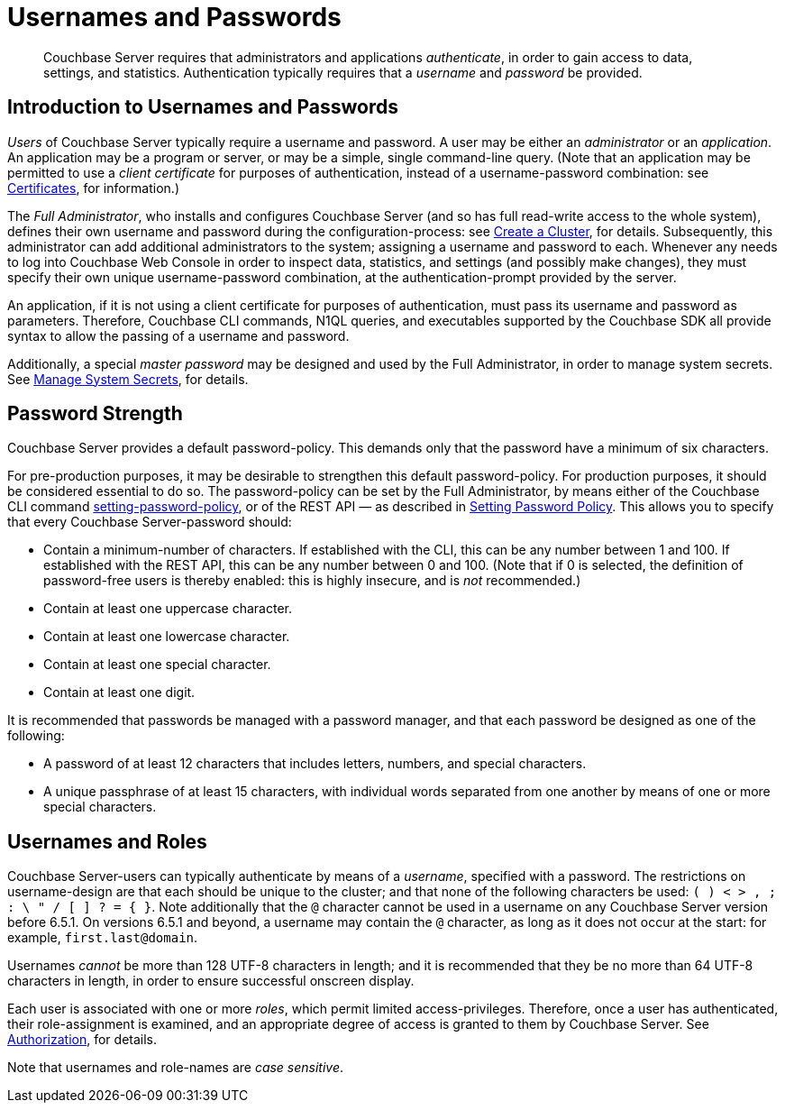 = Usernames and Passwords
:description: pass:q[Couchbase Server requires that administrators and applications _authenticate_, in order to gain access to data, settings, and statistics.]
:page-aliases: security:security-pw-auth,security:security-passwords

[abstract]
{description}
Authentication typically requires that a _username_ and _password_ be provided.

[#introduction-to-usernames-and-passwords]
== Introduction to Usernames and Passwords

_Users_ of Couchbase Server typically require a username and password.
A user may be either an _administrator_ or an _application_.
An application may be a program or server, or may be a simple, single command-line query.
(Note that an application may be permitted to use a _client certificate_ for purposes of authentication, instead of a username-password combination: see xref:learn:security/certificates.adoc[Certificates], for information.)

The _Full Administrator_, who installs and configures Couchbase Server (and so has full read-write access to the whole system), defines their own username and password during the configuration-process: see
xref:manage:manage-nodes/create-cluster.adoc[Create a Cluster], for details.
Subsequently, this administrator can add additional administrators to the system; assigning a username and password to each.
Whenever any needs to log into Couchbase Web Console in order to inspect data, statistics, and settings (and possibly make changes), they must specify their own unique username-password combination, at the authentication-prompt provided by the server.

An application, if it is not using a client certificate for purposes of authentication, must pass its username and password as parameters.
Therefore, Couchbase CLI commands, N1QL queries, and executables supported by the Couchbase SDK all provide syntax to allow the passing of a username and password.

Additionally, a special _master password_ may be designed and used by the
Full Administrator, in order to manage system secrets.
See
xref:manage:manage-security/manage-system-secrets.adoc[Manage System Secrets], for details.

[#password-strengthd]
== Password Strength

Couchbase Server provides a default password-policy.
This demands only that the password have a minimum of six characters.

For pre-production purposes, it may be desirable to strengthen this default password-policy.
For production purposes, it should be considered essential to do so.
The password-policy can be set by the Full Administrator, by means either of the Couchbase CLI command xref:cli:cbcli/couchbase-cli-setting-password-policy.adoc[setting-password-policy], or of the REST API &#8212; as described in xref:rest-api:rest-set-password-policy.adoc[Setting Password Policy].
This allows you to specify that every Couchbase Server-password should:

* Contain a minimum-number of characters.
If established with the CLI, this can be any number between 1 and 100.
If established with the REST API, this can be any number between 0 and 100.
(Note that if 0 is selected, the definition of password-free users is thereby enabled: this is highly insecure, and is _not_ recommended.)
* Contain at least one uppercase character.
* Contain at least one lowercase character.
* Contain at least one special character.
* Contain at least one digit.

It is recommended that passwords be managed with a password manager, and that each password be designed as one of the following:

* A password of at least 12 characters that includes letters, numbers, and special characters.

* A unique passphrase of at least 15 characters, with individual words separated from one another by means of one or more special characters.

[#usernames-and-roles]
== Usernames and Roles

Couchbase Server-users can typically authenticate by means of a _username_, specified with a password.
The restrictions on username-design are that each should be unique to the cluster; and that none of the following characters be used: `( ) < > , ; : \ " / [ ]  ? = { }`.
Note additionally that the `@` character cannot be used in a username on any Couchbase Server version before 6.5.1.
On versions 6.5.1 and beyond, a username may contain the `@` character, as long as it does not occur at the start: for example, `first.last@domain`.

Usernames _cannot_ be more than 128 UTF-8 characters in length; and it is recommended that they be no more than 64 UTF-8 characters in length, in order to ensure successful onscreen display.

Each user is associated with one or more _roles_, which permit limited access-privileges.
Therefore, once a user has authenticated, their role-assignment is examined, and an appropriate degree of access is granted to them by Couchbase Server.
See xref:learn:security/authorization-overview.adoc[Authorization], for details.

Note that usernames and role-names are _case sensitive_.
